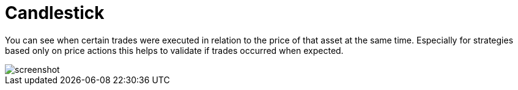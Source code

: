 = Candlestick
:jbake-type: screenshotitem
:jbake-status: published
:imagesdir: img/
:icons: font

You can see when certain trades were executed in relation to the price of that asset at the same time.
Especially for strategies based only on price actions this helps to validate if trades occurred when expected.

image::prices.png[alt="screenshot"]
